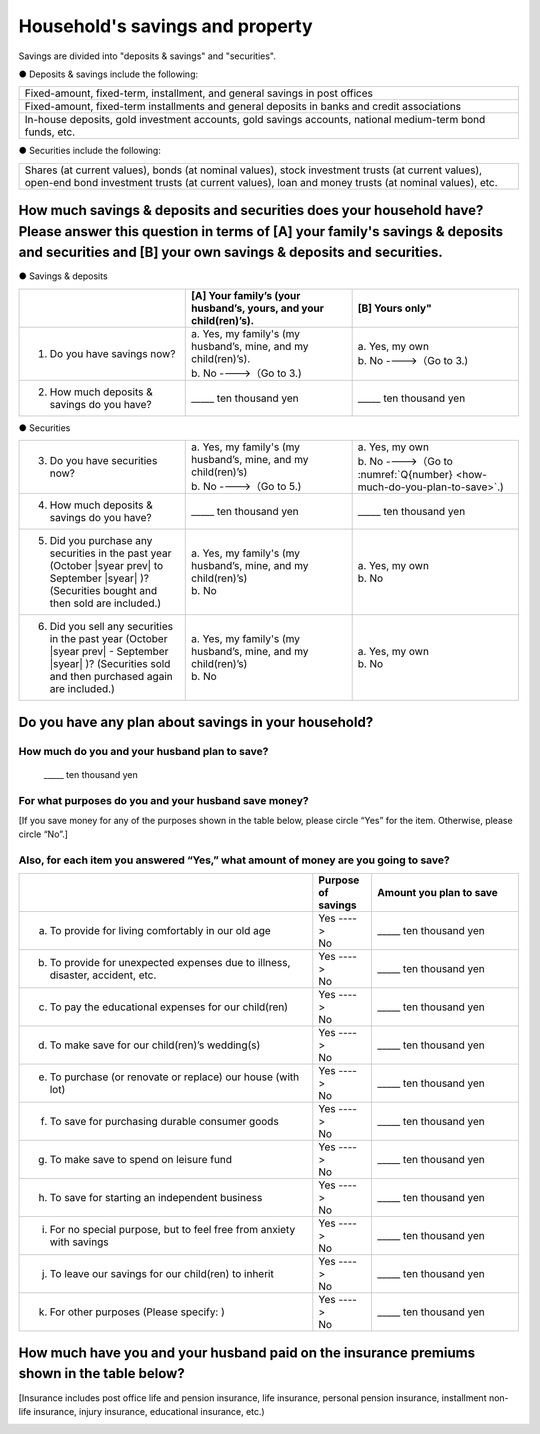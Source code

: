 ====================================
Household's savings and property
====================================

Savings are divided into "deposits & savings" and "securities".

● Deposits & savings include the following:

.. csv-table::
   :header-rows: 0
   :widths: 10

   "Fixed-amount, fixed-term, installment, and general savings in post offices"
   "Fixed-amount, fixed-term installments and general deposits in banks and credit associations"
   "In-house deposits, gold investment accounts, gold savings accounts, national medium-term bond funds, etc."

● Securities include the following:

.. csv-table::
   :header-rows: 0
   :widths: 10

   "Shares (at current values), bonds (at nominal values), stock investment trusts (at current values), open-end bond investment trusts (at current values), loan and money trusts (at nominal values), etc."

How much savings & deposits and securities does your household have?  Please answer this question in terms of [A] your family's savings & deposits and securities and [B] your own savings & deposits and securities.
=============================================================================================================================================================================================================================

● Savings & deposits

.. list-table::
   :header-rows: 1
   :widths: 5, 5, 5

   * -
     - [A] Your family’s (your husband’s, yours, and your child(ren)’s).
     - [B] Yours only"
   * - 1. Do you have savings now?
     -  | a. Yes, my family's (my husband’s, mine, and my child(ren)’s).
        | b. No  ---->（Go to 3.)
     -  | a. Yes, my own
        | b. No ---->（Go to 3.)
   * - 2. How much deposits & savings do you have?
     - \_____ ten thousand yen
     - \_____ ten thousand yen

● Securities

.. list-table::
   :header-rows: 0
   :widths: 5, 5, 5

   * - 3. Do you have securities now?
     - | a. Yes, my family's (my husband’s, mine, and my child(ren)’s)
       | b. No  ---->（Go to 5.)
     - | a. Yes, my own
       | b. No ---->（Go to :numref:`Q{number} <how-much-do-you-plan-to-save>`.)
   * - 4. How much deposits & savings do you have?
     - \_____ ten thousand yen
     - \_____ ten thousand yen
   * - 5. Did you purchase any securities in the past year (October  |syear prev|  to September |syear|  )?  (Securities bought and then sold are included.)
     - | a. Yes, my family's (my husband’s, mine, and my child(ren)’s)
       | b. No
     - | a. Yes, my own
       | b. No
   * - 6. Did you sell any securities in the past year (October  |syear prev|  - September |syear|  )? (Securities sold and then purchased again are included.)
     - | a. Yes, my family's (my husband’s, mine, and my child(ren)’s)
       | b. No
     - | a. Yes, my own
       | b. No


.. _how-much-do-you-plan-to-save:

Do you have any plan about savings in your household?
=======================================================================

How much do you and your husband plan to save?
----------------------------------------------------------

  \_____ ten thousand yen

For what purposes do you and your husband save money?
--------------------------------------------------------

[If you save money for any of the purposes shown in the table below, please circle “Yes” for the item. Otherwise, please circle “No”.]

Also, for each item you answered “Yes,” what amount of money are you going to save?
----------------------------------------------------------------------------------------------

.. list-table::
    :header-rows: 1
    :widths: 10, 2, 5

    * -
      - Purpose of savings
      - Amount you plan to save
    * - (a) To provide for living comfortably in our old age
      - | Yes ---->
        | No
      - \_____ ten thousand yen
    * - (b) To provide for unexpected expenses due to illness, disaster, accident, etc.
      -  | Yes ---->
         | No
      - \_____ ten thousand yen
    * - (c) To pay the educational expenses for our child(ren)
      -  | Yes ---->
         | No
      - \_____ ten thousand yen
    * - (d) To make save for our child(ren)’s wedding(s)
      -  | Yes ---->
         | No
      - \_____ ten thousand yen
    * - (e) To purchase (or renovate or replace) our house (with lot)
      -  | Yes ---->
         | No
      - \_____ ten thousand yen
    * - (f) To save for purchasing durable consumer goods
      -  | Yes ---->
         | No
      - \_____ ten thousand yen
    * - (g) To make save to spend on leisure fund
      -  | Yes ---->
         | No
      - \_____ ten thousand yen
    * - (h) To save for starting an independent business
      -  | Yes ---->
         | No
      - \_____ ten thousand yen
    * - (i) For no special purpose, but to feel free from anxiety with savings
      -  | Yes ---->
         | No
      - \_____ ten thousand yen
    * - (j) To leave our savings for our child(ren) to inherit
      -  | Yes ---->
         | No
      - \_____ ten thousand yen
    * - (k) For other purposes (Please specify:    )
      -  | Yes ---->
         | No
      - \_____ ten thousand yen



How much have you and your husband paid on the insurance premiums shown in the table below?
======================================================================================================

[Insurance includes post office life and pension insurance, life insurance, personal pension insurance, installment non-life insurance, injury insurance, educational insurance, etc.)

\
   +----------------------------------------------------------------------------------------------------------+--------------------------------------------------------------------------------------------------------+
   | | [A] Insurance where you are the policy holder.                                                         | | [B] Insurance where your husband is the policy holder                                                |
   | | (Mark the type of insurance with a circle and enter the amount of premium.)                            | | (Mark the chosen item number with a circle, and enter the amount of premium.)                        |
   +=========================================+==================================+=============================+========================================+=================================+=============================+
   | | Type of insurance                     | | Premium paid in the past year  | | Total of premiums paid    | | Type of insurance                    | | Premium paid in the past year | | Total of premiums paid    |
   | |                                       | | (January - December  |syear prev| )      | |                           | |                                      | | (January - December  |syear prev| )     | |                           |                    　
   +-----------------------------------------+----------------------------------+-----------------------------+----------------------------------------+---------------------------------+-----------------------------+
   | | 1 Single premium type insurance       | | _______ten thousand yen        | |                           | | 1 Single premium type insurance      | | _______ten thousand yen       |                             |
   | |                                       | |                                | |                           | |                                      |                                 |                             |
   +-----------------------------------------+----------------------------------+-----------------------------+----------------------------------------+---------------------------------+-----------------------------+
   | | 2 Installment premium type insurance  | | _______ten thousand yen        | | _______ten thousand yen   | | 2 Installment premium type insurance | | _______ten thousand yen       | | _______ten thousand yen   |
   | |                                       | |                                | |                           | |                                      |                                 |                             |
   +-----------------------------------------+----------------------------------+-----------------------------+----------------------------------------+---------------------------------+-----------------------------+
   | | 3 No insurance contract               | |                                | |                           | | 3 No insurance contract              | |                               | |                           |
   | |                                       | |                                | |                           | |                                      |                                 |                             |
   +-----------------------------------------+----------------------------------+-----------------------------+----------------------------------------+---------------------------------+-----------------------------+
